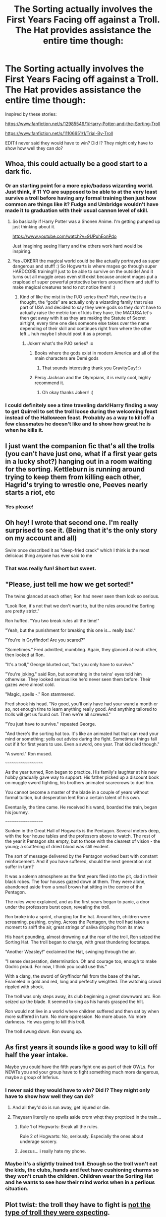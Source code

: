 #+TITLE: The Sorting actually involves the First Years Facing off against a Troll. The Hat provides assistance the entire time though:

* The Sorting actually involves the First Years Facing off against a Troll. The Hat provides assistance the entire time though:
:PROPERTIES:
:Author: ThePoarter
:Score: 147
:DateUnix: 1600427837.0
:DateShort: 2020-Sep-18
:FlairText: Prompt
:END:
Inspired by these stories:

[[https://www.fanfiction.net/s/12985549/1/Harry-Potter-and-the-Sorting-Troll]]

[[https://www.fanfiction.net/s/11106651/1/Trial-By-Troll]]

EDIT:I never said they would have to win? Did I? They might only have to show how well they can do?


** Whoa, this could actually be a good start to a dark fic.
:PROPERTIES:
:Author: FunSolution
:Score: 46
:DateUnix: 1600430664.0
:DateShort: 2020-Sep-18
:END:

*** Or an starting point for a more epic/badass wizarding world. Just think, if 11 YO are supposed to be able to at the very least survive a troll before having any formal training then just how common are things like it? Fudge and Umbridge wouldn't have made it to graduation with their usual cannon level of skill.
:PROPERTIES:
:Author: JOKERRule
:Score: 61
:DateUnix: 1600432515.0
:DateShort: 2020-Sep-18
:END:

**** So basically if Harry Potter was a Shonen Anime. I'm getting pumped up just thinking about it.

[[https://www.youtube.com/watch?v=9UPuhEonPdo]]

Just imagining seeing Harry and the others work hard would be inspiring.
:PROPERTIES:
:Author: ThePoarter
:Score: 36
:DateUnix: 1600432814.0
:DateShort: 2020-Sep-18
:END:


**** Yes JOKERR the magical world could be like actually portrayed as super dangerous and stuff! :) So Hogwarts is where mages go through super HARDCORE training!!! just to be able to survive on the outside! And it turns out all muggle areas even still exist because ancient mages put a crapload of super powerful protective barriers around them and stuff to make magical creatures tend to not notice them! :)
:PROPERTIES:
:Score: 4
:DateUnix: 1600470552.0
:DateShort: 2020-Sep-19
:END:

***** Kind of like the mist in the PJO series then? Huh, now that is a thought, the “gods” are actually only a wizarding family that rules part of USA and decided to say they were gods so they don't have to actually raise the metric ton of kids they have, the MACUSA let's then get away with it as they are making the Statute of Secret airtight, every time one dies someone else takes over the name depending of their skill and continues right from where the other left... huh maybe I should post it as a prompt.
:PROPERTIES:
:Author: JOKERRule
:Score: 5
:DateUnix: 1600472470.0
:DateShort: 2020-Sep-19
:END:

****** Jokerr what's the PJO series? :o
:PROPERTIES:
:Score: 2
:DateUnix: 1600472536.0
:DateShort: 2020-Sep-19
:END:

******* Books where the gods exist in modern America and all of the main characters are Demi gods
:PROPERTIES:
:Author: GravityMyGuy
:Score: 3
:DateUnix: 1600478139.0
:DateShort: 2020-Sep-19
:END:

******** That sounds interesting thank you GravityGuy! :)
:PROPERTIES:
:Score: 2
:DateUnix: 1600498840.0
:DateShort: 2020-Sep-19
:END:


******* Percy Jackson and the Olympians, it is really cool, highly recommend it.
:PROPERTIES:
:Author: JOKERRule
:Score: 2
:DateUnix: 1600472720.0
:DateShort: 2020-Sep-19
:END:

******** Oh okay thanks Jokerr! :)
:PROPERTIES:
:Score: 2
:DateUnix: 1600498827.0
:DateShort: 2020-Sep-19
:END:


*** I could definitely see a time traveling dark!Harry finding a way to get Quirrell to set the troll loose during the welcoming feast instead of the Halloween feast. Probably as a way to kill off a few classmates he doesn't like and to show how great he is when he kills it.
:PROPERTIES:
:Author: TheLetterJ0
:Score: 10
:DateUnix: 1600446510.0
:DateShort: 2020-Sep-18
:END:


** I just want the companion fic that's all the trolls (you can't have just one, what if a first year gets in a lucky shot?) hanging out in a room waiting for the sorting. Kettleburn is running around trying to keep them from killing each other, Hagrid's trying to wrestle one, Peeves nearly starts a riot, etc
:PROPERTIES:
:Author: bgottfried91
:Score: 30
:DateUnix: 1600441427.0
:DateShort: 2020-Sep-18
:END:

*** Yes please!
:PROPERTIES:
:Author: hurriqueen
:Score: 3
:DateUnix: 1600448957.0
:DateShort: 2020-Sep-18
:END:


** Oh hey! I wrote that second one. I'm really surprised to see it. (Being that it's the only story on my account and all)

Swim once described it as "deep-fried crack" which I think is the most delicious thing anyone has ever said to me
:PROPERTIES:
:Author: Dromeo
:Score: 18
:DateUnix: 1600444739.0
:DateShort: 2020-Sep-18
:END:

*** That was really fun! Short but sweet.
:PROPERTIES:
:Author: Solo_is_my_copliot
:Score: 5
:DateUnix: 1600455113.0
:DateShort: 2020-Sep-18
:END:


** "Please, just tell me how we get sorted!"

The twins glanced at each other; Ron had never seen them look so serious.

"Look Ron, it's not that we don't want to, but the rules around the Sorting are pretty strict."

Ron huffed. "You two break rules all the time!"

"Yeah, but the punishment for breaking this one is... really bad."

"You're in Gryffindor! Are you scared?"

"Sometimes." Fred admitted, mumbling. Again, they glanced at each other, then looked at Ron.

"It's a troll," George blurted out, "but you only have to survive."

"You're joking." said Ron, but something in the twins' eyes told him otherwise. They looked serious like he'd never seen them before. Their gazes were almost cold.

"Magic, spells -." Ron stammered.

Fred shook his head. "No good, you'll only have had your wand a month or so, not enough time to learn anything really good. And anything tailored to trolls will get us found out. Then we're all screwed."

"You just have to survive." repeated George.

"And there's the sorting hat too. It's like an animated hat that can read your mind or something; yells out advice during the fight. Sometimes things fall out if it for first years to use. Even a sword, one year. That kid died though."

"A sword." Ron mused.

~~~~~~~~~~~~~~~~~~~

As the year turned, Ron began to practice. His family's laughter at his new hobby gradually gave way to support. His father picked up a discount book on muggle sword fighting, his brothers animated scarecrows to duel him.

You cannot become a master of the blade in a couple of years without formal tuition, but desperation lent Ron a certain talent of his own.

Eventually, the time came. He received his wand, boarded the train, began his journey.

~~~~~~~~~~~~~~~~~~~

Sunken in the Great Hall of Hogwarts is the Pentagon. Several meters deep, with the four house tables and the professors above to watch. The rest of the year it Pentagon sits empty, but to those with the clearest of vision - the young; a scattering of dried blood was still evident.

The sort of message delivered by the Pentagon worked best with constant reinforcement. And if you have suffered, should the next generation not suffer in turn?

It was a solemn atmosphere as the first years filed into the pit, clad in their black robes. The four houses gazed down at them. They were alone, abandoned aside from a small brown hat sitting in the centre of the Pentagon.

The rules were explained, and as the first years began to panic, a door under the professors burst open, revealing the troll.

Ron broke into a sprint, charging for the hat. Around him, children were screaming, pushing, crying. Across the Pentagon, the troll had taken a moment to sniff the air, great strings of saliva dripping from its maw.

His heart pounding, almost drowning out the roar of the troll, Ron seized the Sorting Hat. The troll began to charge, with great thundering footsteps.

"Another Weasley!" exclaimed the Hat, swinging through the air.

"I sense desperation, determination. Oh and courage too, enough to make Godric proud. For now, I think you could use this."

With a clang, the sword of Gryffindor fell from the base of the hat. Enameled in gold and red, long and perfectly weighted. The watching crowd rippled with shock.

The troll was only steps away, its club beginning a great downward arc. Ron seized up the blade. It seemed to sing as his hands grasped the hilt.

Ron would not live in a world where children suffered and then sat by when more suffered in turn. No more oppression. No more abuse. No more darkness. He was going to kill this troll.

The troll swung down. Ron swung up.
:PROPERTIES:
:Author: urticarial
:Score: 14
:DateUnix: 1600468099.0
:DateShort: 2020-Sep-19
:END:


** As first years it sounds like a good way to kill off half the year intake.

Maybe you could have the fifth years fight one as part of their OWLs. For NEWTs you and your group have to fight something much more dangerous, maybe a group of Inferius.
:PROPERTIES:
:Author: Demandred3000
:Score: 23
:DateUnix: 1600439427.0
:DateShort: 2020-Sep-18
:END:

*** I never said they would have to win? Did I? They might only have to show how well they can do?
:PROPERTIES:
:Author: ThePoarter
:Score: 18
:DateUnix: 1600439521.0
:DateShort: 2020-Sep-18
:END:

**** And all they'd do is run away, get injured or die.
:PROPERTIES:
:Author: Demandred3000
:Score: 8
:DateUnix: 1600440007.0
:DateShort: 2020-Sep-18
:END:


**** Theyearn literqlly no spwlls aside crom whqt they prqcticed in the train...
:PROPERTIES:
:Author: Cancelled_for_A
:Score: -4
:DateUnix: 1600439932.0
:DateShort: 2020-Sep-18
:END:

***** Rule 1 of Hogwarts: Break all the rules.

Rule 2 of Hogwarts: No, seriously. Especially the ones about underage sorcery.
:PROPERTIES:
:Author: VirulentVoid
:Score: 23
:DateUnix: 1600447230.0
:DateShort: 2020-Sep-18
:END:


***** Jeezus... i really hate my phone.
:PROPERTIES:
:Author: Cancelled_for_A
:Score: 9
:DateUnix: 1600447662.0
:DateShort: 2020-Sep-18
:END:


*** Maybe it's a slightly trained troll. Enough so the troll won't eat the kids, the clubs, hands and feet have cushioning charms so they won't crush the children. Children wear the Sorting Hat and he wants to see how their mind works when in a perilous situation.
:PROPERTIES:
:Author: lucyroesslers
:Score: 12
:DateUnix: 1600445939.0
:DateShort: 2020-Sep-18
:END:


** Plot twist: the troll they have to fight is [[https://encrypted-tbn0.gstatic.com/images?q=tbn%3AANd9GcRj3mkQ7mxJHZ9ufOY42nba8YKIDgLaSAM_XA&usqp=CAU][not the type of troll they were expecting]].
:PROPERTIES:
:Author: TheLetterJ0
:Score: 10
:DateUnix: 1600446765.0
:DateShort: 2020-Sep-18
:END:

*** Or maybe this kind? [[https://upload.wikimedia.org/wikipedia/en/9/9a/Trollface_non-free.png]]
:PROPERTIES:
:Author: Devil_May_Kare
:Score: 1
:DateUnix: 1615718309.0
:DateShort: 2021-Mar-14
:END:


** I really, /really/ enjoyed that second one. Extremely well-written and giving an excellent feel for the type of world this Wizarding World is. It is, as Harry says, insane.
:PROPERTIES:
:Author: Sam-HobbitOfTheShire
:Score: 9
:DateUnix: 1600446253.0
:DateShort: 2020-Sep-18
:END:


** ... Have you all seen how big a troll is in the Hogwarts game? It's going to be a bloodbath.
:PROPERTIES:
:Author: Icanceli
:Score: 15
:DateUnix: 1600437848.0
:DateShort: 2020-Sep-18
:END:


** Or better yet. All wizards turn into trolls the moment they're sorted
:PROPERTIES:
:Author: Jon_Riptide
:Score: 5
:DateUnix: 1600457525.0
:DateShort: 2020-Sep-19
:END:


** The Firsties have to face off against the Troll in a vicious game of Warhammer 40K.
:PROPERTIES:
:Author: Krististrasza
:Score: 2
:DateUnix: 1600460919.0
:DateShort: 2020-Sep-19
:END:

*** Is it racist to assume a troll would play Orks?
:PROPERTIES:
:Author: The_Truthkeeper
:Score: 2
:DateUnix: 1600501261.0
:DateShort: 2020-Sep-19
:END:

**** Yes. Trolls play exclusively Imperial. Those are the Good Guys after all.
:PROPERTIES:
:Author: Krististrasza
:Score: 2
:DateUnix: 1600504196.0
:DateShort: 2020-Sep-19
:END:

***** Don't be absurd. Everybody knows the Tau are the (Greater) Good Guys. That's why Dumbledore plays them.
:PROPERTIES:
:Author: The_Truthkeeper
:Score: 3
:DateUnix: 1600506091.0
:DateShort: 2020-Sep-19
:END:

****** See! Dumbledore already plays them and the troll can't. Imperials are for crushing greenies!
:PROPERTIES:
:Author: Krististrasza
:Score: 2
:DateUnix: 1600507360.0
:DateShort: 2020-Sep-19
:END:
